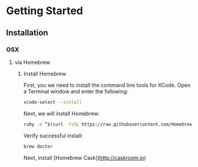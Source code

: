 * Getting Started
** Installation
*** OSX
**** via Homebrew
***** Install Homebrew
First, you we need to install the command line tools for
XCode. Open a Terminal window and enter the following:
#+BEGIN_SRC sh
  xcode-select --install
#+END_SRC

Next, we will install Homebrew:
#+BEGIN_SRC sh
  ruby -e “$(curl -fsSL https://raw.githubusercontent.com/Homebrew/install/master/install)”
#+END_SRC

Verify successful install:
#+BEGIN_SRC sh
  brew doctor
#+END_SRC

Next, install [Homebrew Cask](http://caskroom.io)
